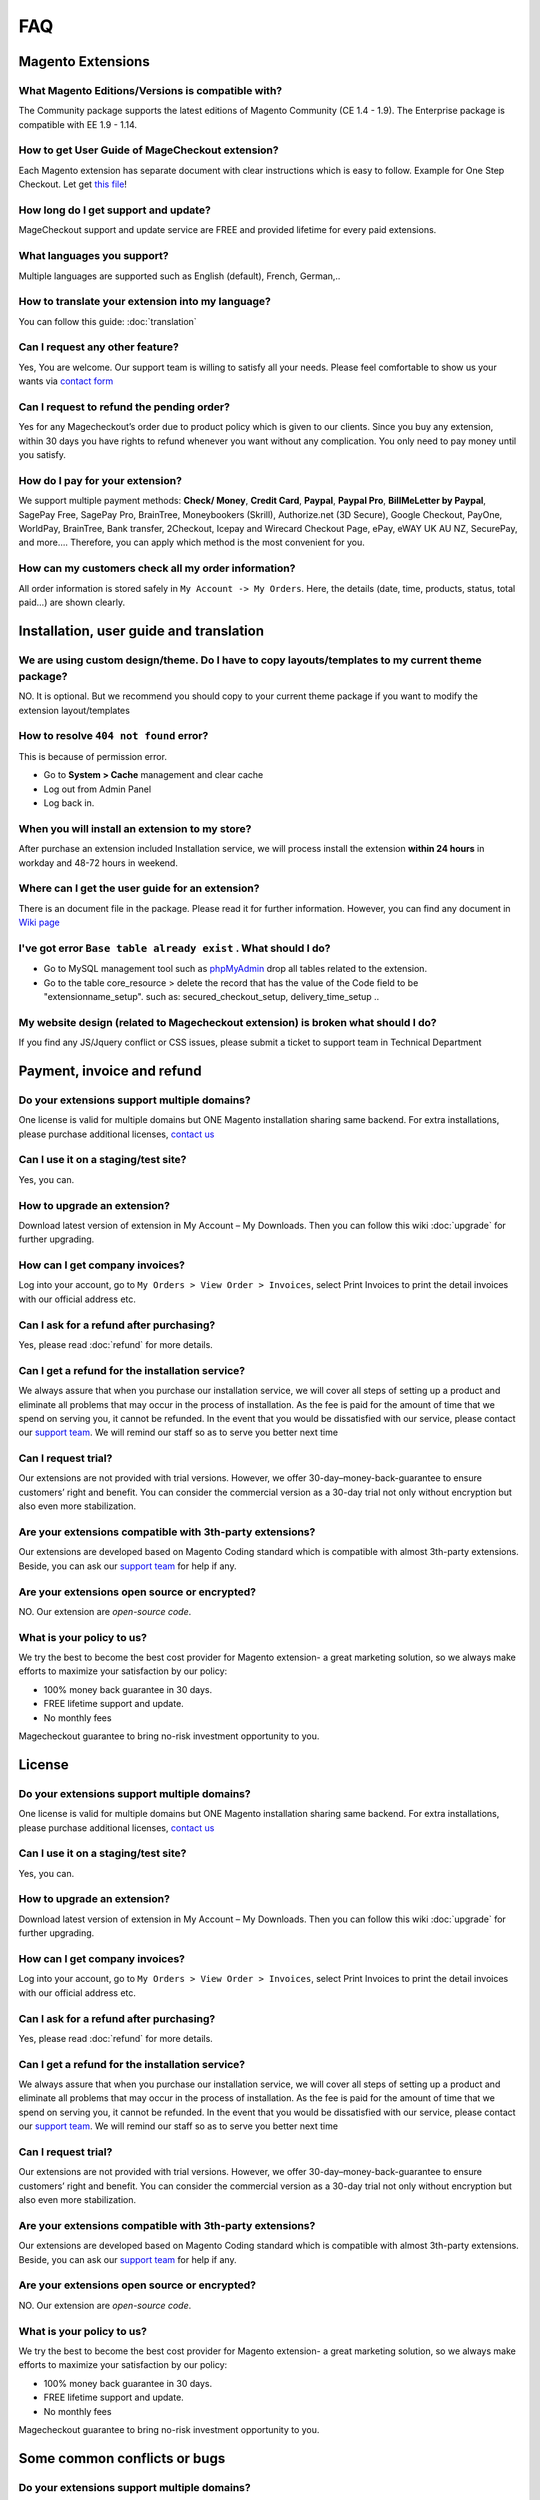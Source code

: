 FAQ
===

Magento Extensions
---------------------

What Magento Editions/Versions is compatible with?
^^^^^^^^^^^^^^^^^^^^^^^^^^^^^^^^^^^^^^^^^^^^^^^^^^^^^
The Community package supports the latest editions of Magento Community (CE 1.4 - 1.9). The Enterprise package is compatible with EE 1.9 - 1.14.

How to get User Guide of MageCheckout extension?
^^^^^^^^^^^^^^^^^^^^^^^^^^^^^^^^^^^^^^^^^^^^^^^^^^
Each Magento extension has separate document with clear instructions which is easy to follow. Example for One Step Checkout. Let get `this file`_! 

How long do I get support and update?
^^^^^^^^^^^^^^^^^^^^^^^^^^^^^^^^^^^^^^
MageCheckout support and update service are FREE and provided lifetime for every paid extensions.

What languages you support?
^^^^^^^^^^^^^^^^^^^^^^^^^^^^^
Multiple languages are supported such as English (default), French, German,..

How to translate your extension into my language?
^^^^^^^^^^^^^^^^^^^^^^^^^^^^^^^^^^^^^^^^^^^^^^^^^^^^
You can follow this guide: :doc:`translation`

Can I request any other feature?
^^^^^^^^^^^^^^^^^^^^^^^^^^^^^^^^^^^
Yes, You are welcome. Our support team is willing to satisfy all your needs. Please feel comfortable to show us your wants via `contact form`_

Can I request to refund the pending order?
^^^^^^^^^^^^^^^^^^^^^^^^^^^^^^^^^^^^^^^^^^^^^^
Yes for any Magecheckout’s order due to product policy which is given to our clients. Since you buy any extension, within 30 days you have rights to refund whenever you want without any complication. You only need to pay money until you satisfy.

How do I pay for your extension?
^^^^^^^^^^^^^^^^^^^^^^^^^^^^^^^^^^^
We support multiple payment methods: **Check/ Money**, **Credit Card**, **Paypal**, **Paypal Pro**, **BillMeLetter by Paypal**, SagePay Free, SagePay Pro, BrainTree, Moneybookers (Skrill), Authorize.net (3D Secure), Google Checkout, PayOne, WorldPay, BrainTree, Bank transfer, 2Checkout, Icepay and Wirecard Checkout Page, ePay, eWAY UK AU NZ, SecurePay, and more….
Therefore, you can apply which method is the most convenient for you.

How can my customers check all my order information?
^^^^^^^^^^^^^^^^^^^^^^^^^^^^^^^^^^^^^^^^^^^^^^^^^^^^^^
All order information is stored safely in ``My Account -> My Orders``. Here, the details (date, time, products, status, total paid...) are shown clearly.

Installation, user guide and translation 
--------------

We are using custom design/theme. Do I have to copy layouts/templates to my current theme package?
^^^^^^^^^^^^^^^^^^^^^^^^^^^^^^^^^^^^^^^^^^^^^^^^^^^^^^^^^^^^^^^^^^^^^^^^^^^^^^^^^^^^^^^^^^^^^^^^^^^
NO. It is optional. But we recommend you should copy to your current theme package if you want to modify the extension layout/templates

How to resolve ``404 not found`` error?
^^^^^^^^^^^^^^^^^^^^^^^^^^^^^^^^^^^^^^^
This is because of permission error.

* Go to **System > Cache** management and clear cache
* Log out from Admin Panel
* Log back in.

When you will install an extension to my store?
^^^^^^^^^^^^^^^^^^^^^^^^^^^^^^^^^^^^^^^^^^^^^^^
After purchase an extension included Installation service, we will process install the extension **within 24 hours** in workday and 48-72 hours in weekend.

Where can I get the user guide for an extension?
^^^^^^^^^^^^^^^^^^^^^^^^^^^^^^^^^^^^^^^^^^^^^^^^
There is an document file in the package. Please read it for further information. However, you can find any document in `Wiki page`_

I've got error ``Base table already exist`` . What should I do?
^^^^^^^^^^^^^^^^^^^^^^^^^^^^^^^^^^^^^^^^^^^^^^^^^^^^^^^^^^^^^^^^
* Go to MySQL management tool such as `phpMyAdmin`_ drop all tables related to the extension.
* Go to the table core_resource > delete the record that has the value of the Code field to be "extensionname_setup". such as: secured_checkout_setup, delivery_time_setup ..

My website design (related to Magecheckout extension) is broken what should I do?
^^^^^^^^^^^^^^^^^^^^^^^^^^^^^^^^^^^^^^^^^^^^^^^^^^^^^^^^^^^^^^^^^^^^^^^^^^^^^^^^^
If you find any JS/Jquery conflict or CSS issues, please submit a ticket to support team in Technical Department

Payment, invoice and refund
---------

Do your extensions support multiple domains?
^^^^^^^
One license is valid for multiple domains but ONE Magento installation sharing same backend. For extra installations, please purchase additional licenses, `contact us`_

Can I use it on a staging/test site?
^^^^^^^^^^^^^^^^^^^^^^^^^^^^^^^^^^^^^
Yes, you can.

How to upgrade an extension?
^^^^^^^^^^^^^^^^^^^^^^^^^^^^
Download latest version of extension in My Account – My Downloads. Then you can follow this wiki :doc:`upgrade` for further upgrading.

How can I get company invoices?
^^^^^^^^^^^^^^^^^^^^^^^^^^^^^^^^
Log into your account, go to ``My Orders > View Order > Invoices``, select Print Invoices to print the detail invoices with our official address etc.

Can I ask for a refund after purchasing?
^^^^^^^^^^^^^^^^^^^^^^^^^^^^^^^^^^^^^^^^^
Yes, please read :doc:`refund` for more details.

Can I get a refund for the installation service?
^^^^^^^^^^^^^^^^^^^^^^^^^^^^^^^^^^^^^^^^^^^^^^^^^
We always assure that when you purchase our installation service, we will cover all steps of setting up a product and eliminate all problems that may occur in the process of installation. As the fee is paid for the amount of time that we spend on serving you, it cannot be refunded. In the event that you would be dissatisfied with our service, please contact our `support team`_. We will remind our staff so as to serve you better next time

Can I request trial?
^^^^^^^^^^^^^^^^^^^^^
Our extensions are not provided with trial versions. However, we offer 30-day–money-back-guarantee to ensure customers’ right and benefit. You can consider the commercial version as a 30-day trial not only without encryption but also even more stabilization.

Are your extensions compatible with 3th-party extensions?
^^^^^^^^^^^^^^^^^^^^^^^^^^^^^^^^^^^^^^^^^^^^^^^^^^^^^^^^^^^
Our extensions are developed based on Magento Coding standard which is compatible with almost 3th-party extensions. Beside, you can ask our `support team`_ for help if any.

Are your extensions open source or encrypted?
^^^^^^^^^^^^^^^^^^^^^^^^^^^^^^^^^^^^^^^^^^^^^^^
NO. Our extension are *open-source code*.

What is your policy to us?
^^^^^^^^^^^^^^^^^^^^^^^^^^^
We try the best to become the best cost provider for Magento extension- a great marketing solution, so we always make efforts to maximize your satisfaction by our policy:

* 100% money back guarantee in 30 days.
* FREE lifetime support and update.
* No monthly fees
Magecheckout guarantee to bring no-risk investment opportunity to you.

License
---------

Do your extensions support multiple domains?
^^^^^^^
One license is valid for multiple domains but ONE Magento installation sharing same backend. For extra installations, please purchase additional licenses, `contact us`_

Can I use it on a staging/test site?
^^^^^^^^^^^^^^^^^^^^^^^^^^^^^^^^^^^^^
Yes, you can.

How to upgrade an extension?
^^^^^^^^^^^^^^^^^^^^^^^^^^^^
Download latest version of extension in My Account – My Downloads. Then you can follow this wiki :doc:`upgrade` for further upgrading.

How can I get company invoices?
^^^^^^^^^^^^^^^^^^^^^^^^^^^^^^^^
Log into your account, go to ``My Orders > View Order > Invoices``, select Print Invoices to print the detail invoices with our official address etc.

Can I ask for a refund after purchasing?
^^^^^^^^^^^^^^^^^^^^^^^^^^^^^^^^^^^^^^^^^
Yes, please read :doc:`refund` for more details.

Can I get a refund for the installation service?
^^^^^^^^^^^^^^^^^^^^^^^^^^^^^^^^^^^^^^^^^^^^^^^^^
We always assure that when you purchase our installation service, we will cover all steps of setting up a product and eliminate all problems that may occur in the process of installation. As the fee is paid for the amount of time that we spend on serving you, it cannot be refunded. In the event that you would be dissatisfied with our service, please contact our `support team`_. We will remind our staff so as to serve you better next time

Can I request trial?
^^^^^^^^^^^^^^^^^^^^^
Our extensions are not provided with trial versions. However, we offer 30-day–money-back-guarantee to ensure customers’ right and benefit. You can consider the commercial version as a 30-day trial not only without encryption but also even more stabilization.

Are your extensions compatible with 3th-party extensions?
^^^^^^^^^^^^^^^^^^^^^^^^^^^^^^^^^^^^^^^^^^^^^^^^^^^^^^^^^^^
Our extensions are developed based on Magento Coding standard which is compatible with almost 3th-party extensions. Beside, you can ask our `support team`_ for help if any.

Are your extensions open source or encrypted?
^^^^^^^^^^^^^^^^^^^^^^^^^^^^^^^^^^^^^^^^^^^^^^^
NO. Our extension are *open-source code*.

What is your policy to us?
^^^^^^^^^^^^^^^^^^^^^^^^^^^
We try the best to become the best cost provider for Magento extension- a great marketing solution, so we always make efforts to maximize your satisfaction by our policy:

* 100% money back guarantee in 30 days.
* FREE lifetime support and update.
* No monthly fees
Magecheckout guarantee to bring no-risk investment opportunity to you.

Some common conflicts or bugs
---------

Do your extensions support multiple domains?
^^^^^^^
One license is valid for multiple domains but ONE Magento installation sharing same backend. For extra installations, please purchase additional licenses, `contact us`_

Can I use it on a staging/test site?
^^^^^^^^^^^^^^^^^^^^^^^^^^^^^^^^^^^^^
Yes, you can.

How to upgrade an extension?
^^^^^^^^^^^^^^^^^^^^^^^^^^^^
Download latest version of extension in My Account – My Downloads. Then you can follow this wiki :doc:`upgrade` for further upgrading.

How can I get company invoices?
^^^^^^^^^^^^^^^^^^^^^^^^^^^^^^^^
Log into your account, go to ``My Orders > View Order > Invoices``, select Print Invoices to print the detail invoices with our official address etc.

Can I ask for a refund after purchasing?
^^^^^^^^^^^^^^^^^^^^^^^^^^^^^^^^^^^^^^^^^
Yes, please read :doc:`refund` for more details.

Can I get a refund for the installation service?
^^^^^^^^^^^^^^^^^^^^^^^^^^^^^^^^^^^^^^^^^^^^^^^^^
We always assure that when you purchase our installation service, we will cover all steps of setting up a product and eliminate all problems that may occur in the process of installation. As the fee is paid for the amount of time that we spend on serving you, it cannot be refunded. In the event that you would be dissatisfied with our service, please contact our `support team`_. We will remind our staff so as to serve you better next time

Can I request trial?
^^^^^^^^^^^^^^^^^^^^^
Our extensions are not provided with trial versions. However, we offer 30-day–money-back-guarantee to ensure customers’ right and benefit. You can consider the commercial version as a 30-day trial not only without encryption but also even more stabilization.

Are your extensions compatible with 3th-party extensions?
^^^^^^^^^^^^^^^^^^^^^^^^^^^^^^^^^^^^^^^^^^^^^^^^^^^^^^^^^^^
Our extensions are developed based on Magento Coding standard which is compatible with almost 3th-party extensions. Beside, you can ask our `support team`_ for help if any.

Are your extensions open source or encrypted?
^^^^^^^^^^^^^^^^^^^^^^^^^^^^^^^^^^^^^^^^^^^^^^^
NO. Our extension are *open-source code*.

What is your policy to us?
^^^^^^^^^^^^^^^^^^^^^^^^^^^
We try the best to become the best cost provider for Magento extension- a great marketing solution, so we always make efforts to maximize your satisfaction by our policy:

* 100% money back guarantee in 30 days.
* FREE lifetime support and update.
* No monthly fees
Magecheckout guarantee to bring no-risk investment opportunity to you.





.. _contact us: https://www.magecheckout.com/contacts
.. _refund policy here: https://www.magecheckout.com/terms-and-conditions/
.. _support team: http://support.magecheckout.com/
.. _Wiki page: http://wiki.magecheckout.com/
.. _phpMyAdmin: https://www.phpmyadmin.net/
.. _this file: https://github.com/magecheckout/wiki/blob/master/docs/one-step-checkout/user-guide.rst
.. _contact form: https://www.magecheckout.com/contacts
